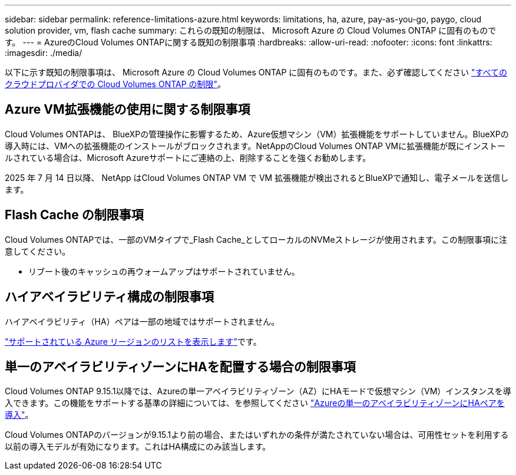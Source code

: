 ---
sidebar: sidebar 
permalink: reference-limitations-azure.html 
keywords: limitations, ha, azure, pay-as-you-go, paygo, cloud solution provider, vm, flash cache 
summary: これらの既知の制限は、 Microsoft Azure の Cloud Volumes ONTAP に固有のものです。 
---
= AzureのCloud Volumes ONTAPに関する既知の制限事項
:hardbreaks:
:allow-uri-read: 
:nofooter: 
:icons: font
:linkattrs: 
:imagesdir: ./media/


[role="lead"]
以下に示す既知の制限事項は、 Microsoft Azure の Cloud Volumes ONTAP に固有のものです。また、必ず確認してください link:reference-limitations.html["すべてのクラウドプロバイダでの Cloud Volumes ONTAP の制限"]。



== Azure VM拡張機能の使用に関する制限事項

Cloud Volumes ONTAPは、 BlueXPの管理操作に影響するため、Azure仮想マシン（VM）拡張機能をサポートしていません。BlueXPの導入時には、VMへの拡張機能のインストールがブロックされます。NetAppのCloud Volumes ONTAP VMに拡張機能が既にインストールされている場合は、Microsoft Azureサポートにご連絡の上、削除することを強くお勧めします。

2025 年 7 月 14 日以降、 NetApp はCloud Volumes ONTAP VM で VM 拡張機能が検出されるとBlueXPで通知し、電子メールを送信します。



== Flash Cache の制限事項

Cloud Volumes ONTAPでは、一部のVMタイプで_Flash Cache_としてローカルのNVMeストレージが使用されます。この制限事項に注意してください。

* リブート後のキャッシュの再ウォームアップはサポートされていません。




== ハイアベイラビリティ構成の制限事項

ハイアベイラビリティ（HA）ペアは一部の地域ではサポートされません。

https://bluexp.netapp.com/cloud-volumes-global-regions["サポートされている Azure リージョンのリストを表示します"^]です。



== 単一のアベイラビリティゾーンにHAを配置する場合の制限事項

Cloud Volumes ONTAP 9.15.1以降では、Azureの単一アベイラビリティゾーン（AZ）にHAモードで仮想マシン（VM）インスタンスを導入できます。この機能をサポートする基準の詳細については、を参照してください https://docs.netapp.com/us-en/cloud-volumes-ontap-9151-relnotes/reference-new.html#deploy-ha-pairs-in-single-availability-zones-on-azure["Azureの単一のアベイラビリティゾーンにHAペアを導入"^]。

Cloud Volumes ONTAPのバージョンが9.15.1より前の場合、またはいずれかの条件が満たされていない場合は、可用性セットを利用する以前の導入モデルが有効になります。これはHA構成にのみ該当します。
